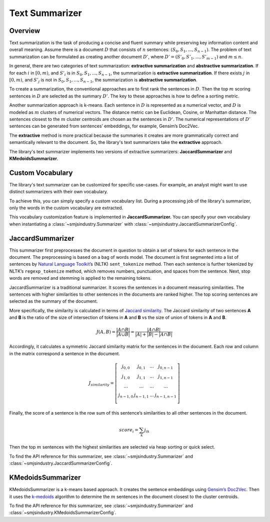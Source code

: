 Text Summarizer
===============

Overview
--------

Text summarization is the task of producing a concise and fluent summary
while preserving key information content and overall meaning. Assume
there is a document :math:`D` that consists of :math:`n` sentences: :math:`(S_0,
S_1, ..., S_{n-1})`. The problem of text summarization can be formulated
as creating another document :math:`D’`, where :math:`D’ = (S’_0, S’_1, ..., S’_{m-1})`
and :math:`m \le n`.

In general, there are two categories of text summarization:
**extractive summarization** and **abstractive summarization**. If for
each :math:`i` in :math:`[0, m)`, and :math:`S’_i` is in :math:`{S_0, S_1, ...,
S_{n-1}}`, the summarization is **extractive summarization**. If there
exists :math:`j` in :math:`[0, m)`, and :math:`S’_j` is not in :math:`{S_0, S_1, ..., S_{n-1}}`, the
summarization is **abstractive summarization**.

To create a summarization, the conventional approaches are to first rank
the sentences in :math:`D`. Then the top :math:`m` scoring sentences in :math:`D`
are selected as the summary :math:`D’`. The key to these approaches is how
to define a sorting metric.

Another summarization approach is k-means. Each sentence in :math:`D` is
represented as a numerical vector, and :math:`D` is modeled as :math:`m`
clusters of numerical vectors. The distance metric can be Euclidean,
Cosine, or Manhattan distance. The sentences closest to the :math:`m` cluster
centroids are chosen as the sentences in :math:`D’`. The numerical
representations of :math:`D’` sentences can be generated from sentences’
embeddings, for example, Gensim’s Doc2Vec.

The **extractive** method is more practical because the summaries it
creates are more grammatically correct and semantically relevant to the
document. So, the library's text summarizers take the **extractive** approach.

The library's text summarizer implements two versions of
extractive summarizers: **JaccardSummarizer** and
**KMedoidsSummarizer**.

Custom Vocabulary
-----------------

The library's text summarizer can be customized for specific use-cases.
For example, an analyst might want to use
distinct summarizers with their own vocabulary.

To achieve this, you can simply specify a custom vocabulary list.
During a processing job of the library's summarizer,
only the words in the custom vocabulary are extracted.

This vocabulary customization feature is implemented in **JaccardSummarizer.**
You can
specify your own vocabulary when instantiating a :class:`~smjsindustry.Summarizer`
with :class:`~smjsindustry.JaccardSummarizerConfig`.

JaccardSummarizer
-----------------

This summarizer first preprocesses the document in question to obtain a
set of tokens for each sentence in the document. The preprocessing is
based on a bag of words model. The document is first segmented into a
list of sentences by `Natural Language Toolkit <https://www.nltk.org/>`_’s (NLTK)
``sent_tokenize`` method. Then each sentence is
further tokenized by NLTK’s ``regexp_tokenize`` method, which removes
numbers, punctuation, and spaces from the sentence. Next, stop words are
removed and stemming is applied to the remaining tokens.

JaccardSummarizer is a traditional summarizer. It scores the
sentences in a document measuring similarities. The sentences with higher
similarities to other sentences in the documents are ranked higher. The
top scoring sentences are selected as the summary of the document.

More specifically, the similarity is calculated in terms of `Jaccard
similarity <https://en.wikipedia.org/wiki/Jaccard_index>`__. The Jaccard
similarity of two sentences **A** and **B** is the ratio of the size of
intersection of tokens in **A** and **B** vs the size of union of tokens
in **A** and **B**.

.. math::

   J(A,B) = \frac{|A \cap B|}{|A \cup B|} = \frac{|A \cap B|}{|A|+|B|-|A \cap B|}


Accordingly, it calculates a symmetric Jaccard similarity matrix for
the sentences in the document. Each row and column in the matrix
correspond a sentence in the document.

.. math::

   J_{similarity} = \left[ \begin{array}{cccc}
   j_{0,0} & j_{0,1} & ... & j_{0,n-1} \\
   j_{1,0} & j_{1,1} & ... & j_{1,n-1} \\
   ... & ... & ... & ... \\
   j_{n-1,0} & j_{n-1,1} & ... & j_{n-1,n-1} \\
   \end{array} \right]

Finally, the score of a sentence is the row sum of this sentence’s similarities
to all other sentences in the document.

.. math::

   score_i = \sum_k j_{ik}

Then the top :math:`m` sentences with the highest similarities are selected
via heap sorting or quick select.

To find the API reference for this summarizer, see :class:`~smjsindustry.Summarizer`
and :class:`~smjsindustry.JaccardSummarizerConfig`.


KMedoidsSummarizer
------------------

KMedoidsSummarizer is a k-means based approach. It creates
the sentence embeddings using `Gensim’s Doc2Vec
<https://radimrehurek.com/gensim/models/doc2vec.html>`_. Then it uses the
`k-medoids <https://en.wikipedia.org/wiki/K-medoids>`_ algorithm to determine
the :math:`m` sentences in the document closest to the
cluster centroids.

To find the API reference for this summarizer, see :class:`~smjsindustry.Summarizer`
and :class:`~smjsindustry.KMedoidsSummarizerConfig`.
